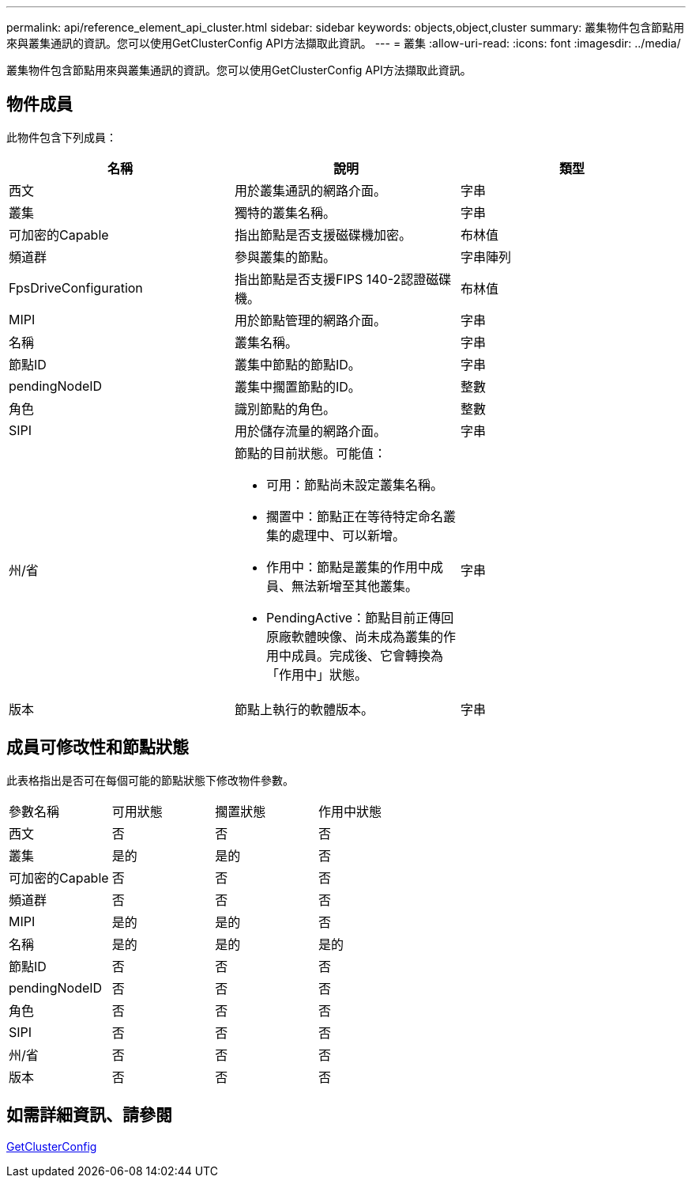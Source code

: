 ---
permalink: api/reference_element_api_cluster.html 
sidebar: sidebar 
keywords: objects,object,cluster 
summary: 叢集物件包含節點用來與叢集通訊的資訊。您可以使用GetClusterConfig API方法擷取此資訊。 
---
= 叢集
:allow-uri-read: 
:icons: font
:imagesdir: ../media/


[role="lead"]
叢集物件包含節點用來與叢集通訊的資訊。您可以使用GetClusterConfig API方法擷取此資訊。



== 物件成員

此物件包含下列成員：

|===
| 名稱 | 說明 | 類型 


 a| 
西文
 a| 
用於叢集通訊的網路介面。
 a| 
字串



 a| 
叢集
 a| 
獨特的叢集名稱。
 a| 
字串



 a| 
可加密的Capable
 a| 
指出節點是否支援磁碟機加密。
 a| 
布林值



 a| 
頻道群
 a| 
參與叢集的節點。
 a| 
字串陣列



 a| 
FpsDriveConfiguration
 a| 
指出節點是否支援FIPS 140-2認證磁碟機。
 a| 
布林值



 a| 
MIPI
 a| 
用於節點管理的網路介面。
 a| 
字串



 a| 
名稱
 a| 
叢集名稱。
 a| 
字串



 a| 
節點ID
 a| 
叢集中節點的節點ID。
 a| 
字串



 a| 
pendingNodeID
 a| 
叢集中擱置節點的ID。
 a| 
整數



 a| 
角色
 a| 
識別節點的角色。
 a| 
整數



 a| 
SIPI
 a| 
用於儲存流量的網路介面。
 a| 
字串



 a| 
州/省
 a| 
節點的目前狀態。可能值：

* 可用：節點尚未設定叢集名稱。
* 擱置中：節點正在等待特定命名叢集的處理中、可以新增。
* 作用中：節點是叢集的作用中成員、無法新增至其他叢集。
* PendingActive：節點目前正傳回原廠軟體映像、尚未成為叢集的作用中成員。完成後、它會轉換為「作用中」狀態。

 a| 
字串



 a| 
版本
 a| 
節點上執行的軟體版本。
 a| 
字串

|===


== 成員可修改性和節點狀態

此表格指出是否可在每個可能的節點狀態下修改物件參數。

|===


| 參數名稱 | 可用狀態 | 擱置狀態 | 作用中狀態 


 a| 
西文
 a| 
否
 a| 
否
 a| 
否



 a| 
叢集
 a| 
是的
 a| 
是的
 a| 
否



 a| 
可加密的Capable
 a| 
否
 a| 
否
 a| 
否



 a| 
頻道群
 a| 
否
 a| 
否
 a| 
否



 a| 
MIPI
 a| 
是的
 a| 
是的
 a| 
否



 a| 
名稱
 a| 
是的
 a| 
是的
 a| 
是的



 a| 
節點ID
 a| 
否
 a| 
否
 a| 
否



 a| 
pendingNodeID
 a| 
否
 a| 
否
 a| 
否



 a| 
角色
 a| 
否
 a| 
否
 a| 
否



 a| 
SIPI
 a| 
否
 a| 
否
 a| 
否



 a| 
州/省
 a| 
否
 a| 
否
 a| 
否



 a| 
版本
 a| 
否
 a| 
否
 a| 
否

|===


== 如需詳細資訊、請參閱

xref:reference_element_api_getclusterconfig.adoc[GetClusterConfig]
